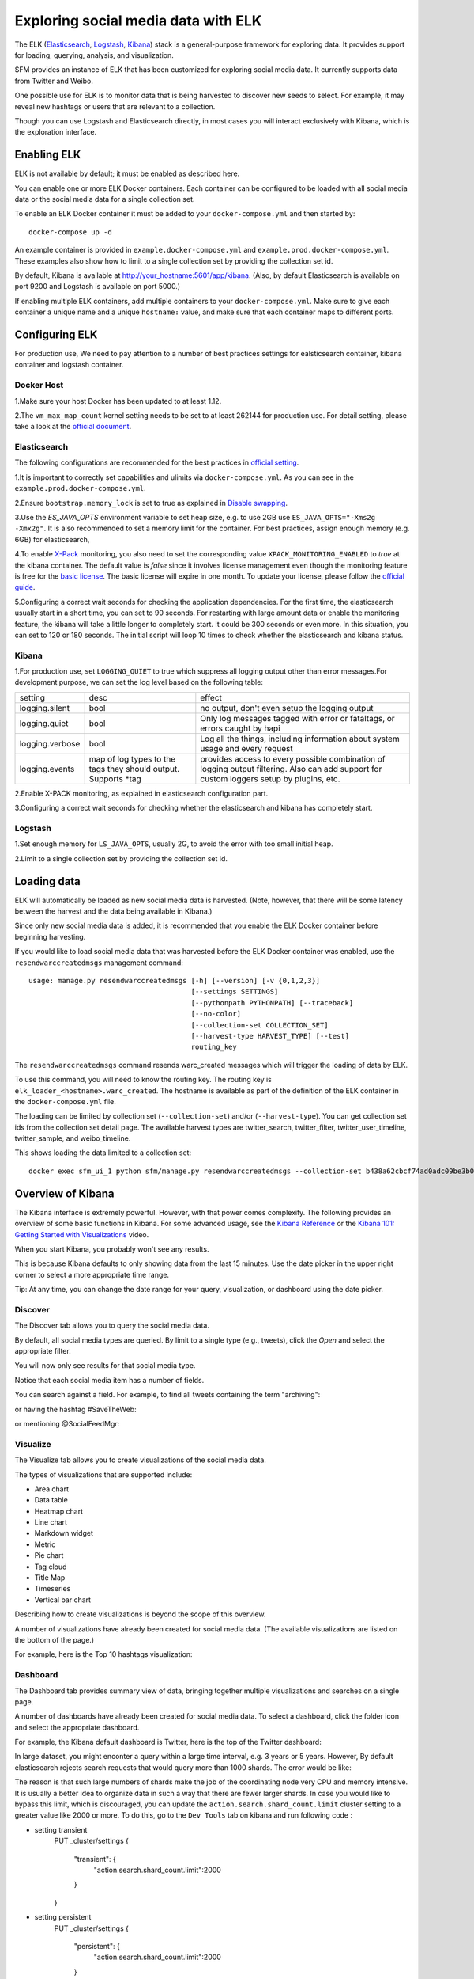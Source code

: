 .. _exploring:

======================================
 Exploring social media data with ELK
======================================

The ELK (`Elasticsearch <https://www.elastic.co/products/elasticsearch>`_, `Logstash <https://www.elastic.co/products/logstash>`_,
`Kibana <https://www.elastic.co/products/kibana>`_) stack is a general-purpose framework for exploring data. It
provides support for loading, querying, analysis, and visualization.

SFM provides an instance of ELK that has been customized for exploring social media data. It currently supports data from
Twitter and Weibo.

One possible use for ELK is to monitor data that is being harvested to discover new seeds to select.
For example, it may reveal new hashtags or users that are relevant to a collection.

Though you can use Logstash and Elasticsearch directly, in most cases you will interact exclusively with Kibana,
which is the exploration interface.

--------------
 Enabling ELK
--------------
ELK is not available by default; it must be enabled as described here.

You can enable one or more ELK Docker containers. Each container can be configured to be loaded with all social
media data or the social media data for a single collection set.

To enable an ELK Docker container it must be added to your ``docker-compose.yml`` and then started by::

  docker-compose up -d

An example container is provided in ``example.docker-compose.yml`` and ``example.prod.docker-compose.yml``. These examples
also show how to limit to a single collection set by providing the collection set id.

By default, Kibana is available at `http://your_hostname:5601/app/kibana <http://localhost:5601/app/kibana>`_. (Also,
by default Elasticsearch is available on port 9200 and Logstash is available on port 5000.)

If enabling multiple ELK containers, add multiple containers to your ``docker-compose.yml``. Make sure to give each container a unique name and a unique ``hostname:`` value, and make sure that each container maps to different ports.

----------------
 Configuring ELK
----------------
For production use,  We need to pay attention to a number of best practices settings for ealsticsearch container, kibana container and logstash container.

Docker Host
===========
1.Make sure your host Docker has been updated to at least 1.12.

2.The ``vm_max_map_count`` kernel setting needs to be set to at least 262144 for production use. For detail setting, please take a look at the `official document <https://www.elastic.co/guide/en/elasticsearch/reference/5.x/docker.html#docker-cli-run-prod-mode>`_.

Elasticsearch
=============
The following configurations are recommended for the best practices in `official setting <https://www.elastic.co/guide/en/elasticsearch/reference/5.3/docker.html>`_.

1.It is important to correctly set capabilities and ulimits via ``docker-compose.yml``. As you can see in the ``example.prod.docker-compose.yml``.

2.Ensure ``bootstrap.memory_lock`` is set to true as explained in `Disable swapping <https://www.elastic.co/guide/en/elasticsearch/reference/5.3/setup-configuration-memory.html>`_.

3.Use the `ES_JAVA_OPTS` environment variable to set heap size, e.g. to use 2GB use ``ES_JAVA_OPTS="-Xms2g -Xmx2g"``. It is also recommended to set a memory limit for the container. For best practices, assign enough memory (e.g. 6GB) for elasticsearch,

4.To enable `X-Pack <https://www.elastic.co/guide/en/x-pack/5.3/index.html>`_ monitoring, you also need to set the corresponding value ``XPACK_MONITORING_ENABLED`` to `true` at the kibana container.
The default value is `false` since it involves license management even though the monitoring feature is free for the `basic license <https://www.elastic.co/subscriptions>`_. The basic license will expire in one month.
To update your license, please follow the `official guide <https://www.elastic.co/guide/en/x-pack/5.0/installing-license.html>`_.

5.Configuring a correct wait seconds for checking the application dependencies. For the first time, the elasticsearch usually start in a short time, you can set to 90 seconds.
For restarting with large amount data or enable the monitoring feature, the kibana will take a little longer to completely start. It could be 300 seconds or even more.
In this situation, you can set to 120 or 180 seconds. The initial script will loop 10 times to check whether the elasticsearch and kibana status.


Kibana
=========
1.For production use, set ``LOGGING_QUIET`` to true which suppress all logging output other than error messages.For development purpose, we can set the log level based on the following table:

+-----------------+----------------------------------------------------------------+-------------------------------------------------------------------------------------------------------------------------------------------+
| setting         | desc                                                           | effect                                                                                                                                    |
+-----------------+----------------------------------------------------------------+-------------------------------------------------------------------------------------------------------------------------------------------+
| logging.silent  | bool                                                           | no output, don't even setup the logging output                                                                                            |
+-----------------+----------------------------------------------------------------+-------------------------------------------------------------------------------------------------------------------------------------------+
| logging.quiet   | bool                                                           | Only log messages tagged with error or fataltags, or errors caught by hapi                                                                |
+-----------------+----------------------------------------------------------------+-------------------------------------------------------------------------------------------------------------------------------------------+
| logging.verbose | bool                                                           | Log all the things, including information about system usage and every request                                                            |
+-----------------+----------------------------------------------------------------+-------------------------------------------------------------------------------------------------------------------------------------------+
| logging.events  | map of log types to the tags they should output. Supports *tag | provides access to every possible combination of logging output filtering. Also can add support for custom loggers setup by plugins, etc. |
+-----------------+----------------------------------------------------------------+-------------------------------------------------------------------------------------------------------------------------------------------+

2.Enable X-PACK monitoring, as explained in elasticsearch configuration part.

3.Configuring a correct wait seconds for checking whether the elasticsearch and kibana has completely start.

Logstash
=========
1.Set enough memory for ``LS_JAVA_OPTS``, usually 2G, to avoid  the error with too small initial heap.

2.Limit to a single collection set by providing the collection set id.

--------------
 Loading data
--------------

ELK will automatically be loaded as new social media data is harvested. (Note, however, that there will be some latency
between the harvest and the data being available in Kibana.)

Since only new social media data is added, it is recommended that you enable the ELK Docker container before beginning
harvesting.

If you would like to load social media data that was harvested before the ELK Docker container was enabled, use the
``resendwarccreatedmsgs`` management command::

    usage: manage.py resendwarccreatedmsgs [-h] [--version] [-v {0,1,2,3}]
                                           [--settings SETTINGS]
                                           [--pythonpath PYTHONPATH] [--traceback]
                                           [--no-color]
                                           [--collection-set COLLECTION_SET]
                                           [--harvest-type HARVEST_TYPE] [--test]
                                           routing_key

The ``resendwarccreatedmsgs`` command resends warc_created messages which will trigger the loading of data by ELK.

To use this command, you will need to know the routing key. The routing key is ``elk_loader_<hostname>.warc_created``.
The hostname is available as part of the definition of the ELK container in the ``docker-compose.yml`` file.

The loading can be limited by collection set (``--collection-set``) and/or (``--harvest-type``). You can get collection
set ids from the collection set detail page. The available harvest types are twitter_search, twitter_filter,
twitter_user_timeline, twitter_sample, and weibo_timeline.

This shows loading the data limited to a collection set::

    docker exec sfm_ui_1 python sfm/manage.py resendwarccreatedmsgs --collection-set b438a62cbcf74ad0adc09be3b07f039e elk_loader_myproject_elk.warc_created


--------------------
 Overview of Kibana
--------------------

The Kibana interface is extremely powerful. However, with that power comes complexity.
The following provides an overview of some basic functions in Kibana.  For some advanced
usage, see the `Kibana Reference <https://www.elastic.co/guide/en/kibana/current/index.html>`_ or the `Kibana 101: Getting Started with Visualizations <https://www.elastic.co/webinars/kibana-101-get-started-with-visualizations>`_ video.

When you start Kibana, you probably won't see any results.

.. image:: images/exploring/no_results.png

This is because Kibana defaults to only showing data from the last 15 minutes. Use the
date picker in the upper right corner to select a more appropriate time range.

.. image:: images/exploring/date_picker.png

Tip: At any time, you can change the date range for your query, visualization, or dashboard
using the date picker.

Discover
========

The Discover tab allows you to query the social media data.

.. image:: images/exploring/discover.png

By default, all social media types are queried. By limit to a single type (e.g., tweets),
click the `Open` and select the appropriate filter.

.. image:: images/exploring/filter.png

You will now only see results for that social media type.

.. image:: images/exploring/results.png

Notice that each social media item has a number of fields.

.. image:: images/exploring/single_result.png

You can search against a field. For example, to find all tweets containing the term "archiving":

.. image:: images/exploring/search_text.png

or having the hashtag #SaveTheWeb:

.. image:: images/exploring/search_hashtag.png

or mentioning @SocialFeedMgr:

.. image:: images/exploring/search_user_mention.png

Visualize
=========

The Visualize tab allows you to create visualizations of the social media data.

.. image:: images/exploring/visualize.png

The types of visualizations that are supported include:

* Area chart
* Data table
* Heatmap chart
* Line chart
* Markdown widget
* Metric
* Pie chart
* Tag cloud
* Title Map
* Timeseries
* Vertical bar chart

Describing how to create visualizations is beyond the scope of this overview.

A number of visualizations have already been created for social media data. (The available
visualizations are listed on the bottom of the page.)

For example, here is the Top 10 hashtags visualization:

.. image:: images/exploring/top_hashtags_viz.png

Dashboard
=========

The Dashboard tab provides summary view of data, bringing together multiple visualizations
and searches on a single page.

.. image:: images/exploring/dashboard.png

A number of dashboards have already been created for social media data. To select a dashboard,
click the folder icon and select the appropriate dashboard.

.. image:: images/exploring/pick_dashboard.png

For example, the Kibana default dashboard is Twitter, here is the top of the Twitter dashboard:

.. image:: images/exploring/twitter_dashboard.png

In large dataset, you might enconter a query within a large time interval, e.g. 3 years or 5 years.
However, By default elasticsearch rejects search requests that would query more than 1000 shards. The error would be like:

.. image:: images/exploring/query_over_limit.png

The reason is that such large numbers of shards make the job of the coordinating node very CPU and memory intensive.
It is usually a better idea to organize data in such a way that there are fewer larger shards.
In case you would like to bypass this limit, which is discouraged,
you can update the ``action.search.shard_count.limit`` cluster setting to a greater value like 2000 or more.
To do this, go to the ``Dev Tools`` tab on kibana and run following code :

- setting transient
    PUT _cluster/settings
    {
      "transient": {
        "action.search.shard_count.limit":2000
      }
    }

- setting persistent
    PUT _cluster/settings
    {
      "persistent": {
        "action.search.shard_count.limit":2000
      }
    }


The persistent setting will survive full cluster restarts while the transient setting will be removed after the first full cluster restart.

---------
 Caveats
---------
* This is experimental. We have not yet determined the level of development that will be performed in
  the future.
* Approaches for administering and scaling ELK have not been considered.
* No security or access restrictions have been put in place around ELK.
* Take consideration to include the X-Packt security and account management in the future.
